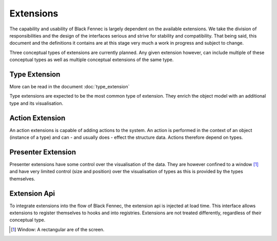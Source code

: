 Extensions
==========
The capability and usability of Black Fennec is largely dependent on the available extensions. We take the division of responsibilities and the design of the interfaces serious and strive for stability and compatibility. That being said, this document and the definitions it contains are at this stage very much a work in progress and subject to change.

Three conceptual types of extensions are currently planned. Any given extension however, can include multiple of these conceptual types as well as multiple conceptual extensions of the same type.

.. uml::

    @startuml
    hide circle
    hide members
    hide methods

    title Conceptual Extension Landscape

    skinparam class {
        BackgroundColor #EEE
        ArrowColor Black
        BorderColor Black
    }

    class BlackFennec {}

    BlackFennec -> "0..*" Extension

    interface Extension {
        load(extension_api)
        unload()
    }

    note top of Extension: An extension consists of at least one of \nType, Action or Presenter Extension

    Extension -> "1" ExtensionApi

    class ExtensionApi {
        register_type(bidder, view_factory)
        register_action(type, action)
        register_presenter(description, view_factory)
    }

    abstract class TypeExtension {}
    Extension "1" o-- "0..*" TypeExtension

    abstract class ActionExtension {}
    Extension "1" o-- "0..*" ActionExtension

    abstract class PresenterExtension {}
    Extension "1" o-- "0..*" PresenterExtension
    @enduml



.. uml::

    @startsalt
    title Wireframe of Extension Types Working Together

    {+
        {* Open | Save | Extensions | About }
        {
            <color:Red>presenter extension E
            {S
                {+<color:Red>type extension A
                    {+
                        key1    | value1
                        key2    | value2
                        <b>key3 | <selected>
                    }
                } | {+<color:Red>type extension B
                    {+
                        key1    | value1
                        key2    | value2
                    }
                    {* <&bolt> Actions
                        <&bolt> Actions | <color:Red>action extension C | <color:Red>action extension D
                    }
                }
            }
        }
    }
    @endsalt

Type Extension
""""""""""""""
More can be read in the document :doc:`type_extension`

Type extensions are expected to be the most common type of extension. They enrich the object model with an additional type and its visualisation.


Action Extension
""""""""""""""""
An action extensions is capable of adding actions to the system. An action is performed in the context of an object (instance of a type) and can - and usually does - effect the structure data. Actions therefore depend on types.

Presenter Extension
"""""""""""""""""""
Presenter extensions have some control over the visualisation of the data. They are however confined to a window [#]_ and have very limited control (size and position) over the visualisation of types as this is provided by the types themselves.

Extension Api
"""""""""""""
To integrate extensions into the flow of Black Fennec, the extension api is injected at load time. This interface allows extensions to register themselves to hooks and into registries. Extensions are not treated differently, regardless of their conceptual type.


.. [#] Window: A rectangular are of the screen.